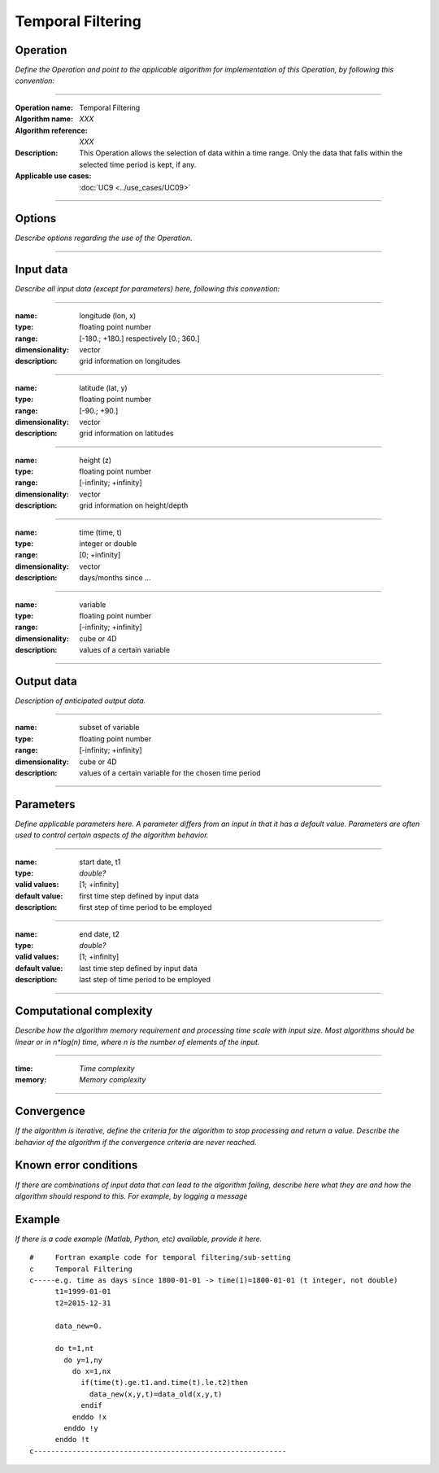 ==================
Temporal Filtering
==================

Operation
=========
*Define the Operation and point to the applicable algorithm for implementation of this Operation, by following this convention:*

--------------------------

:Operation name: Temporal Filtering
:Algorithm name: *XXX*
:Algorithm reference: *XXX* 
:Description: This Operation allows the selection of data within a time range. Only the data that falls within the selected time period is kept, if any.
:Applicable use cases: :doc:`UC9 <../use_cases/UC09>`

--------------------------

Options
========================

*Describe options regarding the use of the Operation.*

--------------------------


Input data
==========

*Describe all input data (except for parameters) here, following this convention:*

--------------------------

:name: longitude (lon, x)
:type: floating point number
:range: [-180.; +180.] respectively [0.; 360.]
:dimensionality: vector
:description: grid information on longitudes

--------------------------

:name: latitude (lat, y)
:type: floating point number
:range: [-90.; +90.]
:dimensionality: vector
:description: grid information on latitudes

--------------------------

:name: height (z)
:type: floating point number
:range: [-infinity; +infinity]
:dimensionality: vector
:description: grid information on height/depth

-----------------------------

:name: time (time, t)
:type: integer or double
:range: [0; +infinity]
:dimensionality: vector
:description: days/months since ...

-----------------------------

:name: variable
:type: floating point number
:range: [-infinity; +infinity]
:dimensionality: cube or 4D
:description: values of a certain variable

-----------------------------


Output data
===========
*Description of anticipated output data.*

--------------------------

:name: subset of variable 
:type: floating point number
:range: [-infinity; +infinity]
:dimensionality: cube or 4D
:description: values of a certain variable for the chosen time period 

--------------------------

Parameters
==========

*Define applicable parameters here. A parameter differs from an input in that it has a default value. Parameters are often used to control certain aspects of the algorithm behavior.*

--------------------------

:name: start date, t1
:type: *double?*
:valid values: [1; +infinity]
:default value: first time step defined by input data 
:description: first step of time period to be employed

--------------------------

:name: end date, t2
:type: *double?*
:valid values: [1; +infinity]
:default value: last time step defined by input data 
:description: last step of time period to be employed

-----------------------------


Computational complexity
==============================

*Describe how the algorithm memory requirement and processing time scale with input size. Most algorithms should be linear or in n*log(n) time, where n is the number of elements of the input.*

--------------------------

:time: *Time complexity*
:memory: *Memory complexity*

--------------------------

Convergence
===========

*If the algorithm is iterative, define the criteria for the algorithm to stop processing and return a value. Describe the behavior of the algorithm if the convergence criteria are never reached.*

Known error conditions
======================

*If there are combinations of input data that can lead to the algorithm failing, describe here what they are and how the algorithm should respond to this. For example, by logging a message*

Example
=======

*If there is a code example (Matlab, Python, etc) available, provide it here.*

::

  #     Fortran example code for temporal filtering/sub-setting
  c     Temporal Filtering
  c-----e.g. time as days since 1800-01-01 -> time(1)=1800-01-01 (t integer, not double)
        t1=1999-01-01
        t2=2015-12-31
  
        data_new=0.
        
        do t=1,nt
          do y=1,ny
            do x=1,nx
              if(time(t).ge.t1.and.time(t).le.t2)then
                data_new(x,y,t)=data_old(x,y,t)
              endif
            enddo !x
          enddo !y
        enddo !t
  c-----------------------------------------------------------
